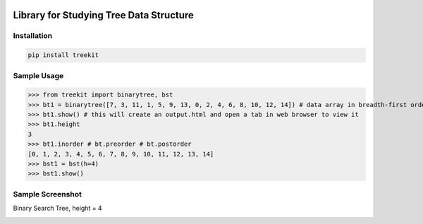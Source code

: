 .. -*- mode: rst -*-

|BuildTest|_ |PyPi|_ |License|_ |Downloads|_ |PythonVersion|_

.. |BuildTest| image:: https://travis-ci.com/daniel-yj-yang/treekit.svg?branch=main
.. _BuildTest: https://app.travis-ci.com/github/daniel-yj-yang/treekit

.. |PythonVersion| image:: https://img.shields.io/badge/python-3.8%20%7C%203.9-blue
.. _PythonVersion: https://img.shields.io/badge/python-3.8%20%7C%203.9-blue

.. |PyPi| image:: https://img.shields.io/pypi/v/treekit
.. _PyPi: https://pypi.python.org/pypi/treekit

.. |Downloads| image:: https://pepy.tech/badge/treekit
.. _Downloads: https://pepy.tech/project/treekit

.. |License| image:: https://img.shields.io/pypi/l/treekit
.. _License: https://pypi.python.org/pypi/treekit


========================================
Library for Studying Tree Data Structure
========================================

Installation
------------

.. code-block::

   pip install treekit


Sample Usage
------------

>>> from treekit import binarytree, bst
>>> bt1 = binarytree([7, 3, 11, 1, 5, 9, 13, 0, 2, 4, 6, 8, 10, 12, 14]) # data array in breadth-first order
>>> bt1.show() # this will create an output.html and open a tab in web browser to view it
>>> bt1.height
3
>>> bt1.inorder # bt.preorder # bt.postorder
[0, 1, 2, 3, 4, 5, 6, 7, 8, 9, 10, 11, 12, 13, 14]
>>> bst1 = bst(h=4)
>>> bst1.show()


Sample Screenshot
-----------------
Binary Search Tree, height = 4

|image1|


.. |image1| image:: https://github.com/daniel-yj-yang/treekit/raw/main/treekit/examples/BST_height=4.png



